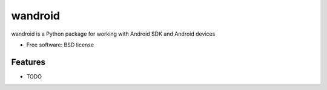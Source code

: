 ===============================
wandroid
===============================

wandroid is a Python package for working with Android SDK and Android
devices

* Free software: BSD license

.. * Documentation: http://wandroid.rtfd.org.

Features
--------

* TODO
